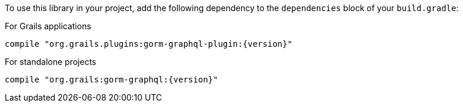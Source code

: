 To use this library in your project, add the following dependency to the
`dependencies` block of your `build.gradle`:

For Grails applications

[source,groovy,subs="attributes"]
compile "org.grails.plugins:gorm-graphql-plugin:{version}"

For standalone projects

[source,groovy,subs="attributes"]
compile "org.grails:gorm-graphql:{version}"
